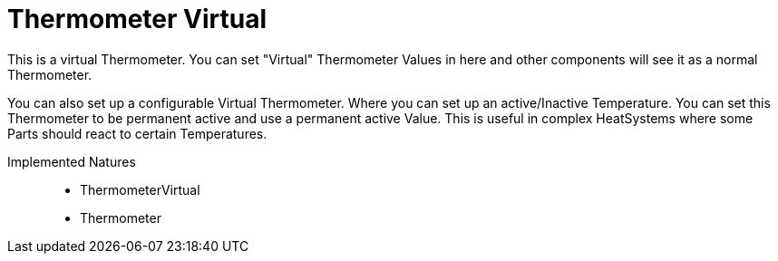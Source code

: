 = Thermometer Virtual

This is a virtual Thermometer.
You can set "Virtual" Thermometer Values in here and other components will see it as a normal Thermometer.

You can also set up a configurable Virtual Thermometer. Where you can set up an active/Inactive Temperature.
You can set this Thermometer to be permanent active and use a permanent active Value.
This is useful in complex HeatSystems where some Parts should react to certain Temperatures.

Implemented Natures::
- ThermometerVirtual
- Thermometer
